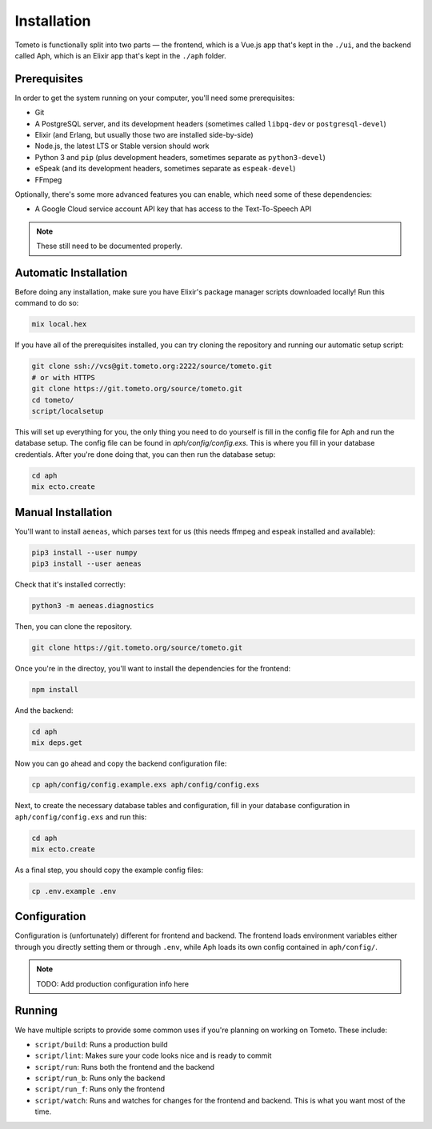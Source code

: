 Installation
============

Tometo is functionally split into two parts — the frontend, which is a Vue.js
app that's kept in the ``./ui``, and the backend called Aph, which is an Elixir app that's
kept in the ``./aph`` folder.

Prerequisites
-------------

In order to get the system running on your computer, you'll need some
prerequisites:

- Git
- A PostgreSQL server, and its development headers (sometimes called ``libpq-dev`` or ``postgresql-devel``)
- Elixir (and Erlang, but usually those two are installed side-by-side)
- Node.js, the latest LTS or Stable version should work
- Python 3 and ``pip``
  (plus development headers, sometimes separate as ``python3-devel``)
- eSpeak (and its development headers, sometimes separate as ``espeak-devel``)
- FFmpeg

Optionally, there's some more advanced features you can enable, which need some of these dependencies:

- A Google Cloud service account API key that has access to the Text-To-Speech API

.. note::
   These still need to be documented properly.

Automatic Installation
----------------------

Before doing any installation, make sure you have Elixir's package manager
scripts downloaded locally! Run this command to do so:

.. code-block:: shell

   mix local.hex

If you have all of the prerequisites installed, you can try cloning the repository and running our automatic
setup script:

.. code-block:: shell

   git clone ssh://vcs@git.tometo.org:2222/source/tometo.git
   # or with HTTPS
   git clone https://git.tometo.org/source/tometo.git
   cd tometo/
   script/localsetup

This will set up everything for you, the only thing you need to do yourself is fill
in the config file for Aph and run the database setup. The config file can be
found in `aph/config/config.exs`. This is where you fill in your database
credentials. After you're done doing that, you can then run the database setup:

.. code-block:: shell

   cd aph
   mix ecto.create

Manual Installation
-------------------

You'll want to install ``aeneas``, which parses text for us (this needs
ffmpeg and espeak installed and available):

.. code-block:: shell
 
   pip3 install --user numpy
   pip3 install --user aeneas

Check that it's installed correctly:

.. code-block:: shell

   python3 -m aeneas.diagnostics

Then, you can clone the repository.

.. code-block:: shell

   git clone https://git.tometo.org/source/tometo.git

Once you're in the directoy, you'll want to install the dependencies for the frontend:

.. code-block:: shell

   npm install

And the backend:

.. code-block:: shell

   cd aph
   mix deps.get

Now you can go ahead and copy the backend configuration file:

.. code-block:: shell

   cp aph/config/config.example.exs aph/config/config.exs

Next, to create the necessary database tables and configuration, fill in your
database configuration in ``aph/config/config.exs`` and run this:

.. code-block:: shell

   cd aph
   mix ecto.create

As a final step, you should copy the example config files:

.. code-block:: shell

   cp .env.example .env

Configuration
-------------

Configuration is (unfortunately) different for frontend and backend. The
frontend loads environment variables either through you directly setting them or
through ``.env``, while Aph loads its own config contained in ``aph/config/``.

.. note::
   TODO: Add production configuration info here

Running
-------

We have multiple scripts to provide some common uses if you're planning on working on Tometo.
These include:

- ``script/build``: Runs a production build
- ``script/lint``: Makes sure your code looks nice and is ready to commit
- ``script/run``: Runs both the frontend and the backend
- ``script/run_b``: Runs only the backend
- ``script/run_f``: Runs only the frontend
- ``script/watch``: Runs and watches for changes for the frontend and backend. This is what you want most of the time.
